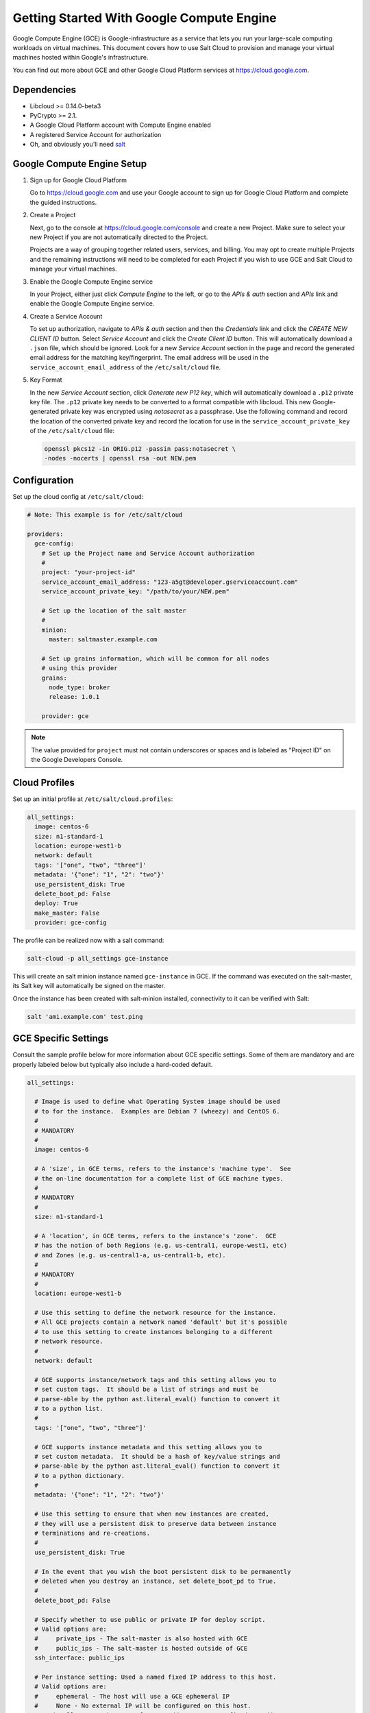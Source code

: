 ==========================================
Getting Started With Google Compute Engine
==========================================

Google Compute Engine (GCE) is Google-infrastructure as a service that lets you
run your large-scale computing workloads on virtual machines.  This document
covers how to use Salt Cloud to provision and manage your virtual machines
hosted within Google's infrastructure.

You can find out more about GCE and other Google Cloud Platform services
at https://cloud.google.com.


Dependencies
============
* Libcloud >= 0.14.0-beta3
* PyCrypto >= 2.1.
* A Google Cloud Platform account with Compute Engine enabled
* A registered Service Account for authorization
* Oh, and obviously you'll need `salt <https://github.com/saltstack/salt>`_


Google Compute Engine Setup
===========================
#. Sign up for Google Cloud Platform

   Go to https://cloud.google.com and use your Google account to sign up for
   Google Cloud Platform and complete the guided instructions.

#. Create a Project

   Next, go to the console at https://cloud.google.com/console and create a
   new Project.  Make sure to select your new Project if you are not
   automatically directed to the Project.

   Projects are a way of grouping together related users, services, and
   billing.  You may opt to create multiple Projects and the remaining
   instructions will need to be completed for each Project if you wish to
   use GCE and Salt Cloud to manage your virtual machines.

#. Enable the Google Compute Engine service

   In your Project, either just click *Compute Engine* to the left, or go to
   the *APIs & auth* section and *APIs* link and enable the Google Compute
   Engine service.

#. Create a Service Account

   To set up authorization, navigate to *APIs & auth* section and then the
   *Credentials* link and click the *CREATE NEW CLIENT ID* button. Select
   *Service Account* and click the *Create Client ID* button. This will
   automatically download a ``.json`` file, which should be ignored. Look for
   a new *Service Account* section in the page and record the generated email
   address for the matching key/fingerprint. The email address will be used
   in the ``service_account_email_address`` of the ``/etc/salt/cloud`` file.

#. Key Format

   In the new *Service Account* section, click *Generate new P12 key*, which
   will automatically download a ``.p12`` private key file. The ``.p12``
   private key needs to be converted to a format compatible with libcloud.
   This new Google-generated private key was encrypted using *notasecret* as
   a passphrase. Use the following command and record the location of the
   converted private key and record the location for use in the
   ``service_account_private_key`` of the ``/etc/salt/cloud`` file:

   .. code-block:: bash

       openssl pkcs12 -in ORIG.p12 -passin pass:notasecret \
       -nodes -nocerts | openssl rsa -out NEW.pem



Configuration
=============

Set up the cloud config at ``/etc/salt/cloud``:

.. code-block:: yaml

    # Note: This example is for /etc/salt/cloud

    providers:
      gce-config:
        # Set up the Project name and Service Account authorization
        #
        project: "your-project-id"
        service_account_email_address: "123-a5gt@developer.gserviceaccount.com"
        service_account_private_key: "/path/to/your/NEW.pem"

        # Set up the location of the salt master
        #
        minion:
          master: saltmaster.example.com

        # Set up grains information, which will be common for all nodes
        # using this provider
        grains:
          node_type: broker
          release: 1.0.1

        provider: gce

.. note::

    The value provided for ``project`` must not contain underscores or spaces and
    is labeled as "Project ID" on the Google Developers Console.


Cloud Profiles
==============
Set up an initial profile at ``/etc/salt/cloud.profiles``:

.. code-block:: yaml

    all_settings:
      image: centos-6
      size: n1-standard-1
      location: europe-west1-b
      network: default
      tags: '["one", "two", "three"]'
      metadata: '{"one": "1", "2": "two"}'
      use_persistent_disk: True
      delete_boot_pd: False
      deploy: True
      make_master: False
      provider: gce-config

The profile can be realized now with a salt command:

.. code-block:: bash

    salt-cloud -p all_settings gce-instance

This will create an salt minion instance named ``gce-instance`` in GCE.  If
the command was executed on the salt-master, its Salt key will automatically
be signed on the master.

Once the instance has been created with salt-minion installed, connectivity to
it can be verified with Salt:

.. code-block:: bash

    salt 'ami.example.com' test.ping


GCE Specific Settings
=====================
Consult the sample profile below for more information about GCE specific
settings.  Some of them are mandatory and are properly labeled below but
typically also include a hard-coded default.

.. code-block:: yaml

    all_settings:

      # Image is used to define what Operating System image should be used
      # to for the instance.  Examples are Debian 7 (wheezy) and CentOS 6.
      #
      # MANDATORY
      #
      image: centos-6

      # A 'size', in GCE terms, refers to the instance's 'machine type'.  See
      # the on-line documentation for a complete list of GCE machine types.
      #
      # MANDATORY
      #
      size: n1-standard-1

      # A 'location', in GCE terms, refers to the instance's 'zone'.  GCE
      # has the notion of both Regions (e.g. us-central1, europe-west1, etc)
      # and Zones (e.g. us-central1-a, us-central1-b, etc).
      #
      # MANDATORY
      #
      location: europe-west1-b

      # Use this setting to define the network resource for the instance.
      # All GCE projects contain a network named 'default' but it's possible
      # to use this setting to create instances belonging to a different
      # network resource.
      #
      network: default

      # GCE supports instance/network tags and this setting allows you to
      # set custom tags.  It should be a list of strings and must be
      # parse-able by the python ast.literal_eval() function to convert it
      # to a python list.
      #
      tags: '["one", "two", "three"]'

      # GCE supports instance metadata and this setting allows you to
      # set custom metadata.  It should be a hash of key/value strings and
      # parse-able by the python ast.literal_eval() function to convert it
      # to a python dictionary.
      #
      metadata: '{"one": "1", "2": "two"}'

      # Use this setting to ensure that when new instances are created,
      # they will use a persistent disk to preserve data between instance
      # terminations and re-creations.
      #
      use_persistent_disk: True

      # In the event that you wish the boot persistent disk to be permanently
      # deleted when you destroy an instance, set delete_boot_pd to True.
      #
      delete_boot_pd: False

      # Specify whether to use public or private IP for deploy script.
      # Valid options are:
      #     private_ips - The salt-master is also hosted with GCE
      #     public_ips - The salt-master is hosted outside of GCE
      ssh_interface: public_ips

      # Per instance setting: Used a named fixed IP address to this host.
      # Valid options are:
      #     ephemeral - The host will use a GCE ephemeral IP
      #     None - No external IP will be configured on this host.
      # Optionally, pass the name of a GCE address to use a fixed IP address.
      # If the address does not already exist, it will be created.
      external_ip: "ephemeral"

GCE instances do not allow remote access to the root user by default.
Instead, another user must be used to run the deploy script using sudo. 
Append something like this to ``/etc/salt/cloud.profiles``:

.. code-block:: yaml

  all_settings:
      ...
  
      # SSH to GCE instances as gceuser
      ssh_username: gceuser

      # Use the local private SSH key file located here
      ssh_keyfile: /etc/cloud/google_compute_engine

If you have not already used this SSH key to login to instances in this
GCE project you will also need to add the public key to your projects
metadata at https://cloud.google.com/console. You could also add it via
the metadata setting too:

.. code-block:: yaml

  all_settings:
      ...

      metadata: '{"one": "1", "2": "two",
                  "sshKeys": "gceuser:ssh-rsa <Your SSH Public Key> gceuser@host"}'


Single instance details
=======================
This action is a thin wrapper around ``--full-query``, which displays details on a
single instance only. In an environment with several machines, this will save a
user from having to sort through all instance data, just to examine a single
instance.

.. code-block:: bash

    salt-cloud -a show_instance myinstance


Destroy, persistent disks, and metadata
=======================================
As noted in the provider configuration, it's possible to force the boot
persistent disk to be deleted when you destroy the instance.  The way that
this has been implemented is to use the instance metadata to record the
cloud profile used when creating the instance.  When ``destroy`` is called,
if the instance contains a ``salt-cloud-profile`` key, it's value is used
to reference the matching profile to determine if ``delete_boot_pd`` is
set to ``True``.

Be aware that any GCE instances created with salt cloud will contain this
custom ``salt-cloud-profile`` metadata entry.


List various resources
======================
It's also possible to list several GCE resources similar to what can be done
with other providers.  The following commands can be used to list GCE zones
(locations), machine types (sizes), and images.

.. code-block:: bash

    salt-cloud --list-locations gce
    salt-cloud --list-sizes gce
    salt-cloud --list-images gce


Persistent Disk
===============
The Compute Engine provider provides functions via salt-cloud to manage your
Persistent Disks. You can create and destroy disks as well as attach and
detach them from running instances.

Create
------
When creating a disk, you can create an empty disk and specify its size (in
GB), or specify either an 'image' or 'snapshot'.

.. code-block:: bash

    salt-cloud -f create_disk gce disk_name=pd location=us-central1-b size=200

Delete
------
Deleting a disk only requires the name of the disk to delete

.. code-block:: bash

    salt-cloud -f delete_disk gce disk_name=old-backup

Attach
------
Attaching a disk to an existing instance is really an 'action' and requires
both an instance name and disk name. It's possible to use this ation to
create bootable persistent disks if necessary. Compute Engine also supports
attaching a persistent disk in READ_ONLY mode to multiple instances at the
same time (but then cannot be attached in READ_WRITE to any instance).

.. code-block:: bash

    salt-cloud -a attach_disk myinstance disk_name=pd mode=READ_WRITE boot=yes

Detach
------
Detaching a disk is also an action against an instance and only requires
the name of the disk. Note that this does *not* safely sync and umount the
disk from the instance. To ensure no data loss, you must first make sure the
disk is unmounted from the instance.

.. code-block:: bash

    salt-cloud -a detach_disk myinstance disk_name=pd

Show disk
---------
It's also possible to look up the details for an existing disk with either
a function or an action.

.. code-block:: bash

    salt-cloud -a show_disk myinstance disk_name=pd
    salt-cloud -f show_disk gce disk_name=pd

Create snapshot
---------------
You can take a snapshot of an existing disk's content. The snapshot can then
in turn be used to create other persistent disks. Note that to prevent data
corruption, it is strongly suggested that you unmount the disk prior to
taking a snapshot. You must name the snapshot and provide the name of the
disk.

.. code-block:: bash

    salt-cloud -f create_snapshot gce name=backup-20140226 disk_name=pd

Delete snapshot
---------------
You can delete a snapshot when it's no longer needed by specifying the name
of the snapshot.

.. code-block:: bash

    salt-cloud -f delete_snapshot gce name=backup-20140226

Show snapshot
-------------
Use this function to look up information about the snapshot.

.. code-block:: bash

    salt-cloud -f show_snapshot gce name=backup-20140226

Networking
==========
Compute Engine supports multiple private networks per project. Instances
within a private network can easily communicate with each other by an
internal DNS service that resolves instance names. Instances within a private
network can also communicate with either directly without needing special
routing or firewall rules even if they span different regions/zones.

Networks also support custom firewall rules. By default, traffic between
instances on the same private network is open to all ports and protocols.
Inbound SSH traffic (port 22) is also allowed but all other inbound traffic
is blocked.

Create network
--------------
New networks require a name and CIDR range. New instances can be created
and added to this network by setting the network name during create. It is
not possible to add/remove existing instances to a network.

.. code-block:: bash

    salt-cloud -f create_network gce name=mynet cidr=10.10.10.0/24

Destroy network
---------------
Destroy a network by specifying the name. Make sure that there are no
instances associated with the network prior to deleting it or you'll have
a bad day.

.. code-block:: bash

    salt-cloud -f delete_network gce name=mynet

Show network
------------
Specify the network name to view information about the network.

.. code-block:: bash

    salt-cloud -f show_network gce name=mynet

Create address
---------------
Create a new named static IP address in a region. 

.. code-block:: bash

    salt-cloud -f create_address gce name=my-fixed-ip region=us-central1

Delete address
---------------
Delete an existing named fixed IP address.

.. code-block:: bash

    salt-cloud -f delete_address gce name=my-fixed-ip region=us-central1

Show address
---------------
View details on a named address.

.. code-block:: bash

    salt-cloud -f show_address gce name=my-fixed-ip region=us-central1

Create firewall
---------------
You'll need to create custom firewall rules if you want to allow other traffic
than what is described above. For instance, if you run a web service on
your instances, you'll need to explicitly allow HTTP and/or SSL traffic.
The firewall rule must have a name and it will use the 'default' network
unless otherwise specified with a 'network' attribute. Firewalls also support
instance tags for source/destination

.. code-block:: bash

    salt-cloud -f create_fwrule gce name=web allow=tcp:80,tcp:443,icmp

Delete firewall
---------------
Deleting a firewall rule will prevent any previously allowed traffic for the
named firewall rule.

.. code-block:: bash

    salt-cloud -f delete_fwrule gce name=web

Show firewall
-------------
Use this function to review an existing firewall rule's information.

.. code-block:: bash

    salt-cloud -f show_fwrule gce name=web

Load Balancer
=============
Compute Engine possess a load-balancer feature for splitting traffic across
multiple instances. Please reference the
`documentation <https://developers.google.com/compute/docs/load-balancing/>`_
for a more complete discription.

The load-balancer functionality is slightly different than that described
in Google's documentation.  The concept of *TargetPool* and *ForwardingRule*
are consolidated in salt-cloud/libcloud.  HTTP Health Checks are optional.

HTTP Health Check
-----------------
HTTP Health Checks can be used as a means to toggle load-balancing across
instance members, or to detect if an HTTP site is functioning.  A common
use-case is to set up a health check URL and if you want to toggle traffic
on/off to an instance, you can temporarily have it return a non-200 response.
A non-200 response to the load-balancer's health check will keep the LB from
sending any new traffic to the "down" instance.  Once the instance's
health check URL beings returning 200-responses, the LB will again start to
send traffic to it. Review Compute Engine's documentation for allowable
parameters.  You can use the following salt-cloud functions to manage your
HTTP health checks.

.. code-block:: bash

    salt-cloud -f create_hc gce name=myhc path=/ port=80
    salt-cloud -f delete_hc gce name=myhc
    salt-cloud -f show_hc gce name=myhc


Load-balancer
-------------
When creating a new load-balancer, it requires a name, region, port range,
and list of members. There are other optional parameters for protocol,
and list of health checks. Deleting or showing details about the LB only
requires the name.

.. code-block:: bash

    salt-cloud -f create_lb gce name=lb region=... ports=80 members=w1,w2,w3
    salt-cloud -f delete_lb gce name=lb
    salt-cloud -f show_lb gce name=lb

You can also create a load balancer using a named fixed IP addressby specifying the name of the address.
If the address does not exist yet it will be created.

.. code-block:: bash

    salt-cloud -f create_lb gce name=my-lb region=us-central1 ports=234 members=s1,s2,s3 address=my-lb-ip

Attach and Detach LB
--------------------
It is possible to attach or detach an instance from an existing load-balancer.
Both the instance and load-balancer must exist before using these functions.

.. code-block:: bash

    salt-cloud -f attach_lb gce name=lb member=w4
    salt-cloud -f detach_lb gce name=lb member=oops

